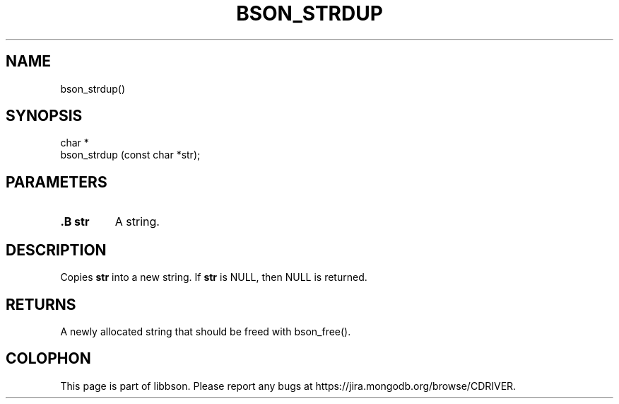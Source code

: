 .\" This manpage is Copyright (C) 2014 MongoDB, Inc.
.\" 
.\" Permission is granted to copy, distribute and/or modify this document
.\" under the terms of the GNU Free Documentation License, Version 1.3
.\" or any later version published by the Free Software Foundation;
.\" with no Invariant Sections, no Front-Cover Texts, and no Back-Cover Texts.
.\" A copy of the license is included in the section entitled "GNU
.\" Free Documentation License".
.\" 
.TH "BSON_STRDUP" "3" "2014-08-19" "libbson"
.SH NAME
bson_strdup()
.SH "SYNOPSIS"

.nf
.nf
char *
bson_strdup (const char *str);
.fi
.fi

.SH "PARAMETERS"

.TP
.B .B str
A string.
.LP

.SH "DESCRIPTION"

Copies
.B str
into a new string. If
.B str
is NULL, then NULL is returned.

.SH "RETURNS"

A newly allocated string that should be freed with bson_free().


.BR
.SH COLOPHON
This page is part of libbson.
Please report any bugs at
\%https://jira.mongodb.org/browse/CDRIVER.